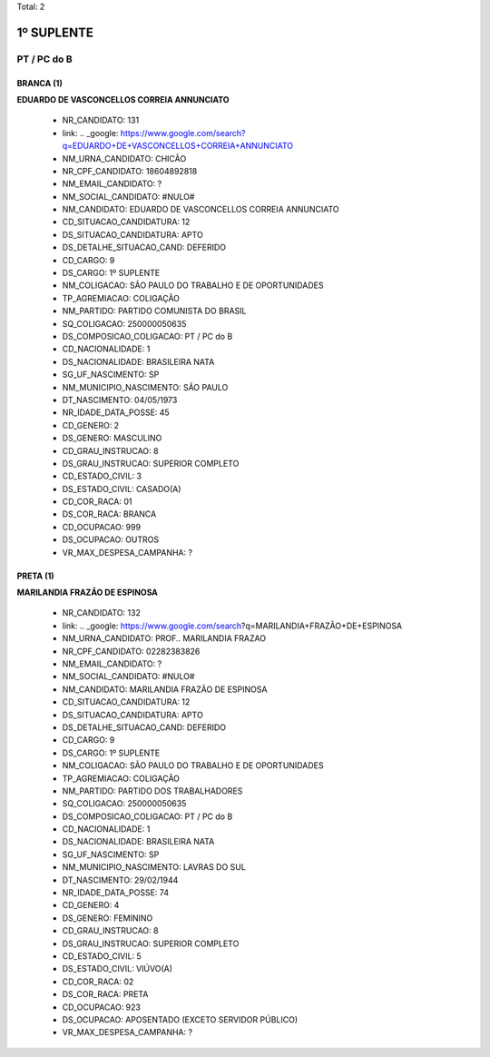 Total: 2

1º SUPLENTE
===========

PT / PC do B
------------

BRANCA (1)
..........

**EDUARDO DE VASCONCELLOS CORREIA ANNUNCIATO**

  - NR_CANDIDATO: 131
  - link: .. _google: https://www.google.com/search?q=EDUARDO+DE+VASCONCELLOS+CORREIA+ANNUNCIATO
  - NM_URNA_CANDIDATO: CHICÃO
  - NR_CPF_CANDIDATO: 18604892818
  - NM_EMAIL_CANDIDATO: ?
  - NM_SOCIAL_CANDIDATO: #NULO#
  - NM_CANDIDATO: EDUARDO DE VASCONCELLOS CORREIA ANNUNCIATO
  - CD_SITUACAO_CANDIDATURA: 12
  - DS_SITUACAO_CANDIDATURA: APTO
  - DS_DETALHE_SITUACAO_CAND: DEFERIDO
  - CD_CARGO: 9
  - DS_CARGO: 1º SUPLENTE
  - NM_COLIGACAO: SÃO PAULO DO TRABALHO  E DE OPORTUNIDADES
  - TP_AGREMIACAO: COLIGAÇÃO
  - NM_PARTIDO: PARTIDO COMUNISTA DO BRASIL
  - SQ_COLIGACAO: 250000050635
  - DS_COMPOSICAO_COLIGACAO: PT / PC do B
  - CD_NACIONALIDADE: 1
  - DS_NACIONALIDADE: BRASILEIRA NATA
  - SG_UF_NASCIMENTO: SP
  - NM_MUNICIPIO_NASCIMENTO: SÃO PAULO
  - DT_NASCIMENTO: 04/05/1973
  - NR_IDADE_DATA_POSSE: 45
  - CD_GENERO: 2
  - DS_GENERO: MASCULINO
  - CD_GRAU_INSTRUCAO: 8
  - DS_GRAU_INSTRUCAO: SUPERIOR COMPLETO
  - CD_ESTADO_CIVIL: 3
  - DS_ESTADO_CIVIL: CASADO(A)
  - CD_COR_RACA: 01
  - DS_COR_RACA: BRANCA
  - CD_OCUPACAO: 999
  - DS_OCUPACAO: OUTROS
  - VR_MAX_DESPESA_CAMPANHA: ?


PRETA (1)
.........

**MARILANDIA FRAZÃO DE ESPINOSA**

  - NR_CANDIDATO: 132
  - link: .. _google: https://www.google.com/search?q=MARILANDIA+FRAZÃO+DE+ESPINOSA
  - NM_URNA_CANDIDATO: PROF.. MARILANDIA FRAZAO
  - NR_CPF_CANDIDATO: 02282383826
  - NM_EMAIL_CANDIDATO: ?
  - NM_SOCIAL_CANDIDATO: #NULO#
  - NM_CANDIDATO: MARILANDIA FRAZÃO DE ESPINOSA
  - CD_SITUACAO_CANDIDATURA: 12
  - DS_SITUACAO_CANDIDATURA: APTO
  - DS_DETALHE_SITUACAO_CAND: DEFERIDO
  - CD_CARGO: 9
  - DS_CARGO: 1º SUPLENTE
  - NM_COLIGACAO: SÃO PAULO DO TRABALHO  E DE OPORTUNIDADES
  - TP_AGREMIACAO: COLIGAÇÃO
  - NM_PARTIDO: PARTIDO DOS TRABALHADORES
  - SQ_COLIGACAO: 250000050635
  - DS_COMPOSICAO_COLIGACAO: PT / PC do B
  - CD_NACIONALIDADE: 1
  - DS_NACIONALIDADE: BRASILEIRA NATA
  - SG_UF_NASCIMENTO: SP
  - NM_MUNICIPIO_NASCIMENTO: LAVRAS DO SUL
  - DT_NASCIMENTO: 29/02/1944
  - NR_IDADE_DATA_POSSE: 74
  - CD_GENERO: 4
  - DS_GENERO: FEMININO
  - CD_GRAU_INSTRUCAO: 8
  - DS_GRAU_INSTRUCAO: SUPERIOR COMPLETO
  - CD_ESTADO_CIVIL: 5
  - DS_ESTADO_CIVIL: VIÚVO(A)
  - CD_COR_RACA: 02
  - DS_COR_RACA: PRETA
  - CD_OCUPACAO: 923
  - DS_OCUPACAO: APOSENTADO (EXCETO SERVIDOR PÚBLICO)
  - VR_MAX_DESPESA_CAMPANHA: ?

